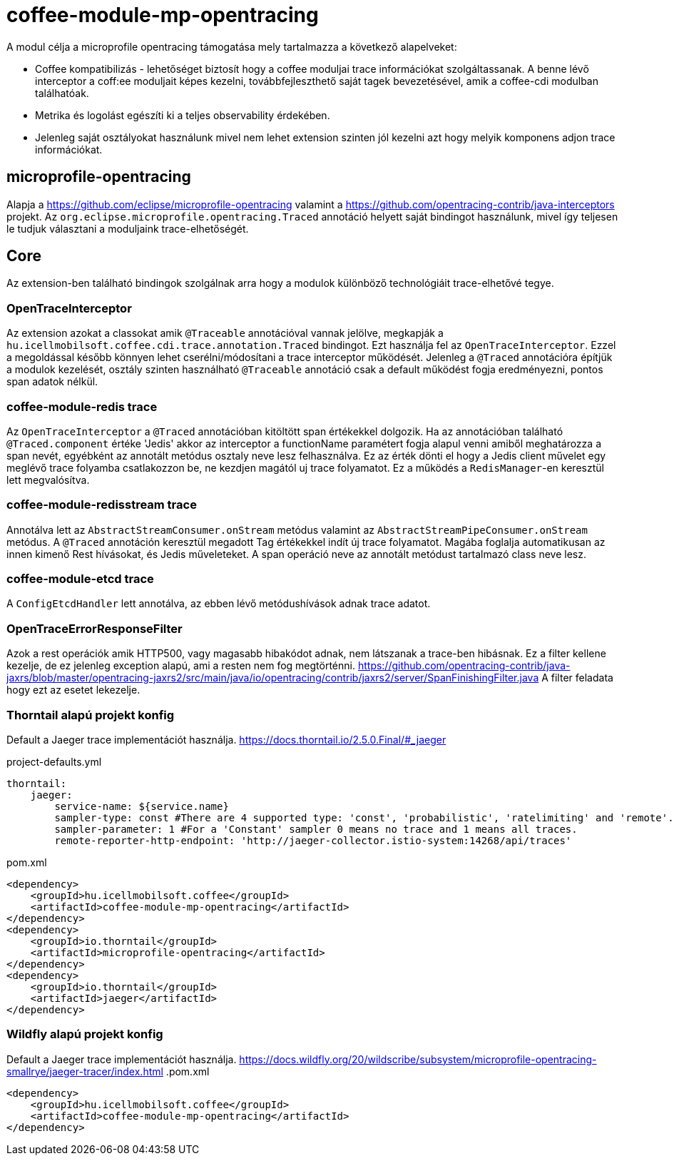 [#common_module_coffee-module-mp-restclient]
= coffee-module-mp-opentracing

A modul célja a microprofile opentracing támogatása mely tartalmazza a következő alapelveket:

* Coffee kompatibilizás - lehetőséget biztosít hogy a coffee moduljai trace információkat szolgáltassanak. A benne lévő interceptor a coff:ee moduljait képes kezelni, továbbfejleszthető saját tagek bevezetésével, amik a coffee-cdi modulban találhatóak.
* Metrika és logolást egészíti ki a teljes observability érdekében.
* Jelenleg saját osztályokat használunk mivel nem lehet extension szinten jól kezelni azt hogy melyik komponens adjon trace információkat.

== microprofile-opentracing
Alapja a https://github.com/eclipse/microprofile-opentracing  valamint a
https://github.com/opentracing-contrib/java-interceptors  projekt.
Az `org.eclipse.microprofile.opentracing.Traced` annotáció helyett saját bindingot használunk, mivel így teljesen le tudjuk választani a moduljaink trace-elhetőségét.

== Core
Az extension-ben található bindingok szolgálnak arra hogy a modulok különböző technológiáit trace-elhetővé tegye.


=== OpenTraceInterceptor
Az extension azokat a classokat amik `@Traceable` annotációval vannak jelölve, megkapják a `hu.icellmobilsoft.coffee.cdi.trace.annotation.Traced` bindingot.
Ezt használja fel az `OpenTraceInterceptor`. Ezzel a megoldással később könnyen lehet cserélni/módosítani a trace interceptor működését.
Jelenleg a `@Traced` annotációra építjük a modulok kezelését, osztály szinten használható `@Traceable` annotáció csak a default működést fogja eredményezni, pontos span adatok nélkül.

=== coffee-module-redis trace
Az `OpenTraceInterceptor` a `@Traced` annotációban kitöltött span értékekkel dolgozik. Ha az annotációban található `@Traced.component` értéke 'Jedis'
akkor az interceptor a functionName paramétert fogja alapul venni amiből meghatározza a span nevét, egyébként az annotált metódus osztaly neve lesz felhasználva. Ez az érték dönti el hogy a Jedis client művelet egy meglévő trace folyamba csatlakozzon be, ne kezdjen magától uj trace folyamatot. Ez a működés a `RedisManager`-en keresztül lett megvalósítva.

=== coffee-module-redisstream trace
Annotálva lett az `AbstractStreamConsumer.onStream` metódus valamint az `AbstractStreamPipeConsumer.onStream` metódus.
A `@Traced` annotáción keresztül megadott Tag értékekkel indít új trace folyamatot. Magába foglalja automatikusan az innen kimenő Rest hívásokat, és Jedis műveleteket. A span operáció neve az annotált metódust tartalmazó class neve lesz.

=== coffee-module-etcd trace
A `ConfigEtcdHandler` lett annotálva, az ebben lévő metódushívások adnak trace adatot.


=== OpenTraceErrorResponseFilter
Azok a rest operációk amik HTTP500, vagy magasabb hibakódot adnak, nem látszanak a trace-ben hibásnak.
Ez a filter kellene kezelje, de ez jelenleg exception alapú, ami a resten nem fog megtörténni.
https://github.com/opentracing-contrib/java-jaxrs/blob/master/opentracing-jaxrs2/src/main/java/io/opentracing/contrib/jaxrs2/server/SpanFinishingFilter.java
A filter feladata hogy ezt az esetet lekezelje.


=== Thorntail alapú projekt konfig
Default a Jaeger trace implementációt használja.
https://docs.thorntail.io/2.5.0.Final/#_jaeger


.project-defaults.yml
[source,yaml]
----
thorntail:
    jaeger:
        service-name: ${service.name}
        sampler-type: const #There are 4 supported type: 'const', 'probabilistic', 'ratelimiting' and 'remote'.
        sampler-parameter: 1 #For a 'Constant' sampler 0 means no trace and 1 means all traces.
        remote-reporter-http-endpoint: 'http://jaeger-collector.istio-system:14268/api/traces'
----
.pom.xml
----
<dependency>
    <groupId>hu.icellmobilsoft.coffee</groupId>
    <artifactId>coffee-module-mp-opentracing</artifactId>
</dependency>
<dependency>
    <groupId>io.thorntail</groupId>
    <artifactId>microprofile-opentracing</artifactId>
</dependency>
<dependency>
    <groupId>io.thorntail</groupId>
    <artifactId>jaeger</artifactId>
</dependency>
----
=== Wildfly alapú projekt konfig
Default a Jaeger trace implementációt használja.
https://docs.wildfly.org/20/wildscribe/subsystem/microprofile-opentracing-smallrye/jaeger-tracer/index.html
.pom.xml
----
<dependency>
    <groupId>hu.icellmobilsoft.coffee</groupId>
    <artifactId>coffee-module-mp-opentracing</artifactId>
</dependency>
----
